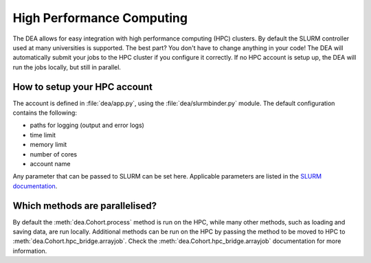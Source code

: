 High Performance Computing
==========================

The DEA allows for easy integration with high performance computing (HPC) clusters. By default the SLURM controller used at many universities is supported. The best part? You don't have to change anything in your code! The DEA will automatically submit your jobs to the HPC cluster if you configure it correctly. If no HPC account is setup up, the DEA will run the jobs locally, but still in parallel.

How to setup your HPC account
-----------------------------
The account is defined in :file:`dea/app.py`, using the :file:`dea/slurmbinder.py` module. The default configuration contains the following:

- paths for logging (output and error logs)
- time limit
- memory limit
- number of cores
- account name

Any parameter that can be passed to SLURM can be set here. Applicable parameters are listed in the `SLURM documentation <https://slurm.schedmd.com/sbatch.html>`_.

Which methods are parallelised?
-------------------------------

By default the :meth:`dea.Cohort.process` method is run on the HPC, while many other methods, such as loading and saving data, are run locally. Additional methods can be run on the HPC by passing the method to be moved to HPC to :meth:`dea.Cohort.hpc_bridge.arrayjob`. Check the :meth:`dea.Cohort.hpc_bridge.arrayjob` documentation for more information.